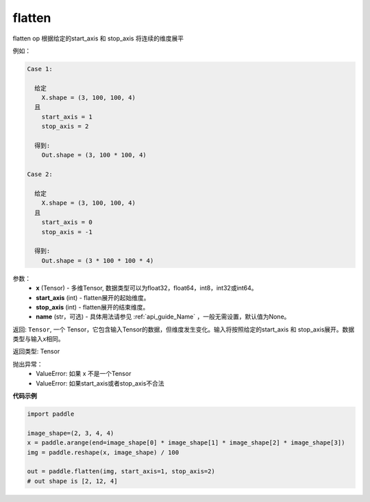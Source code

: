 .. _cn_api_fluid_layers_flatten:

flatten
-------------------------------

.. py:function::  paddle.flatten(x, start_axis=0, stop_axis=-1, name=None)




flatten op 根据给定的start_axis 和 stop_axis 将连续的维度展平

例如：

.. code-block:: text

    Case 1:

      给定
        X.shape = (3, 100, 100, 4)
      且
        start_axis = 1
        stop_axis = 2

      得到:
        Out.shape = (3, 100 * 100, 4)

    Case 2:

      给定
        X.shape = (3, 100, 100, 4)
      且
        start_axis = 0
        stop_axis = -1

      得到:
        Out.shape = (3 * 100 * 100 * 4)

参数：
  - **x** (Tensor) - 多维Tensor, 数据类型可以为float32，float64，int8，int32或int64。
  - **start_axis** (int) - flatten展开的起始维度。
  - **stop_axis** (int) - flatten展开的结束维度。
  - **name** (str，可选) - 具体用法请参见 :ref:`api_guide_Name` ，一般无需设置，默认值为None。

返回: ``Tensor``, 一个 Tensor，它包含输入Tensor的数据，但维度发生变化。输入将按照给定的start_axis 和 stop_axis展开。数据类型与输入x相同。

返回类型: Tensor

抛出异常：
  - ValueError: 如果 x 不是一个Tensor
  - ValueError: 如果start_axis或者stop_axis不合法

**代码示例**

.. code-block:: python

    import paddle

    image_shape=(2, 3, 4, 4)
    x = paddle.arange(end=image_shape[0] * image_shape[1] * image_shape[2] * image_shape[3])
    img = paddle.reshape(x, image_shape) / 100
    
    out = paddle.flatten(img, start_axis=1, stop_axis=2)
    # out shape is [2, 12, 4]



